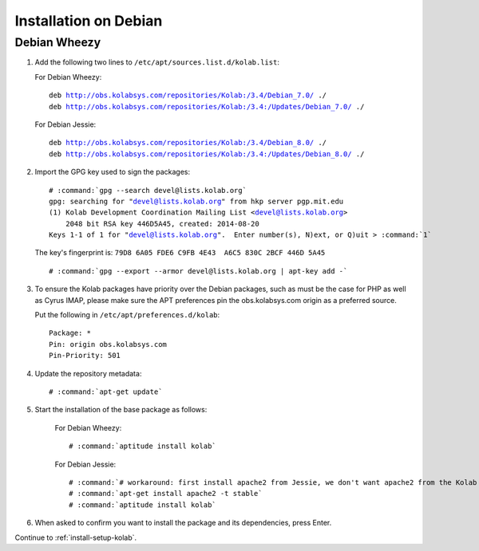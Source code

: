 .. _installation-debian:

======================
Installation on Debian
======================

Debian Wheezy
=============

1.  Add the following two lines to ``/etc/apt/sources.list.d/kolab.list``:

    For Debian Wheezy:

    .. parsed-literal::

        deb http://obs.kolabsys.com/repositories/Kolab:/3.4/Debian_7.0/ ./
        deb http://obs.kolabsys.com/repositories/Kolab:/3.4:/Updates/Debian_7.0/ ./

    For Debian Jessie:

    .. parsed-literal::

        deb http://obs.kolabsys.com/repositories/Kolab:/3.4/Debian_8.0/ ./
        deb http://obs.kolabsys.com/repositories/Kolab:/3.4:/Updates/Debian_8.0/ ./

2.  Import the GPG key used to sign the packages:

    .. parsed-literal::

        # :command:`gpg --search devel@lists.kolab.org`
        gpg: searching for "devel@lists.kolab.org" from hkp server pgp.mit.edu
        (1) Kolab Development Coordination Mailing List <devel@lists.kolab.org>
            2048 bit RSA key 446D5A45, created: 2014-08-20
        Keys 1-1 of 1 for "devel@lists.kolab.org".  Enter number(s), N)ext, or Q)uit > :command:`1`

    The key's fingerprint is: ``79D8 6A05 FDE6 C9FB 4E43  A6C5 830C 2BCF 446D 5A45``

    .. parsed-literal::

        # :command:`gpg --export --armor devel@lists.kolab.org | apt-key add -`

3.  To ensure the Kolab packages have priority over the Debian packages, such as
    must be the case for PHP as well as Cyrus IMAP, please make sure the APT
    preferences pin the obs.kolabsys.com origin as a preferred source.

    Put the following in ``/etc/apt/preferences.d/kolab``:

    .. parsed-literal::

        Package: *
        Pin: origin obs.kolabsys.com
        Pin-Priority: 501

4.  Update the repository metadata:

    .. parsed-literal::

        # :command:`apt-get update`

5. Start the installation of the base package as follows:

    For Debian Wheezy:

    .. parsed-literal::

        # :command:`aptitude install kolab`

    For Debian Jessie:

    .. parsed-literal::

        # :command:`# workaround: first install apache2 from Jessie, we don't want apache2 from the Kolab repos which was needed for Wheezy`
        # :command:`apt-get install apache2 -t stable`
        # :command:`aptitude install kolab`

6.  When asked to confirm you want to install the package and its dependencies, press Enter.

Continue to :ref:`install-setup-kolab`.
